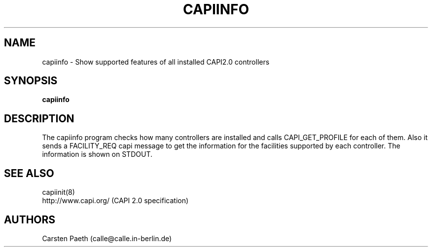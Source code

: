 .\" manual page [] for capiinfo
.\" $Id$
.\" SH section heading
.\" SS subsection heading
.\" LP paragraph
.\" IP indented paragraph
.\" TP hanging label
.TH CAPIINFO 8
.SH NAME
capiinfo \- Show supported features of all installed CAPI2.0 controllers
.SH SYNOPSIS
.B capiinfo
.SH DESCRIPTION
.LP
The capiinfo program checks how many controllers are installed
and calls CAPI_GET_PROFILE for each of them. Also it sends
a FACILITY_REQ capi message to get the information for the facilities
supported by each controller. The information is shown on STDOUT.

.SH SEE ALSO
capiinit(8)
.br
http://www.capi.org/ (CAPI 2.0 specification)

.SH AUTHORS
Carsten Paeth (calle@calle.in-berlin.de)
